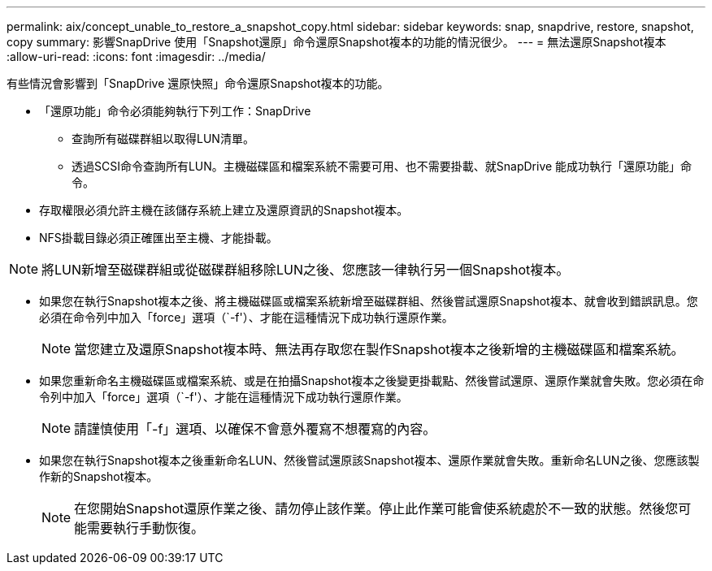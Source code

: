---
permalink: aix/concept_unable_to_restore_a_snapshot_copy.html 
sidebar: sidebar 
keywords: snap, snapdrive, restore, snapshot, copy 
summary: 影響SnapDrive 使用「Snapshot還原」命令還原Snapshot複本的功能的情況很少。 
---
= 無法還原Snapshot複本
:allow-uri-read: 
:icons: font
:imagesdir: ../media/


[role="lead"]
有些情況會影響到「SnapDrive 還原快照」命令還原Snapshot複本的功能。

* 「還原功能」命令必須能夠執行下列工作：SnapDrive
+
** 查詢所有磁碟群組以取得LUN清單。
** 透過SCSI命令查詢所有LUN。主機磁碟區和檔案系統不需要可用、也不需要掛載、就SnapDrive 能成功執行「還原功能」命令。


* 存取權限必須允許主機在該儲存系統上建立及還原資訊的Snapshot複本。
* NFS掛載目錄必須正確匯出至主機、才能掛載。



NOTE: 將LUN新增至磁碟群組或從磁碟群組移除LUN之後、您應該一律執行另一個Snapshot複本。

* 如果您在執行Snapshot複本之後、將主機磁碟區或檔案系統新增至磁碟群組、然後嘗試還原Snapshot複本、就會收到錯誤訊息。您必須在命令列中加入「force」選項（`-f'）、才能在這種情況下成功執行還原作業。
+

NOTE: 當您建立及還原Snapshot複本時、無法再存取您在製作Snapshot複本之後新增的主機磁碟區和檔案系統。

* 如果您重新命名主機磁碟區或檔案系統、或是在拍攝Snapshot複本之後變更掛載點、然後嘗試還原、還原作業就會失敗。您必須在命令列中加入「force」選項（`-f'）、才能在這種情況下成功執行還原作業。
+

NOTE: 請謹慎使用「-f」選項、以確保不會意外覆寫不想覆寫的內容。

* 如果您在執行Snapshot複本之後重新命名LUN、然後嘗試還原該Snapshot複本、還原作業就會失敗。重新命名LUN之後、您應該製作新的Snapshot複本。
+

NOTE: 在您開始Snapshot還原作業之後、請勿停止該作業。停止此作業可能會使系統處於不一致的狀態。然後您可能需要執行手動恢復。


